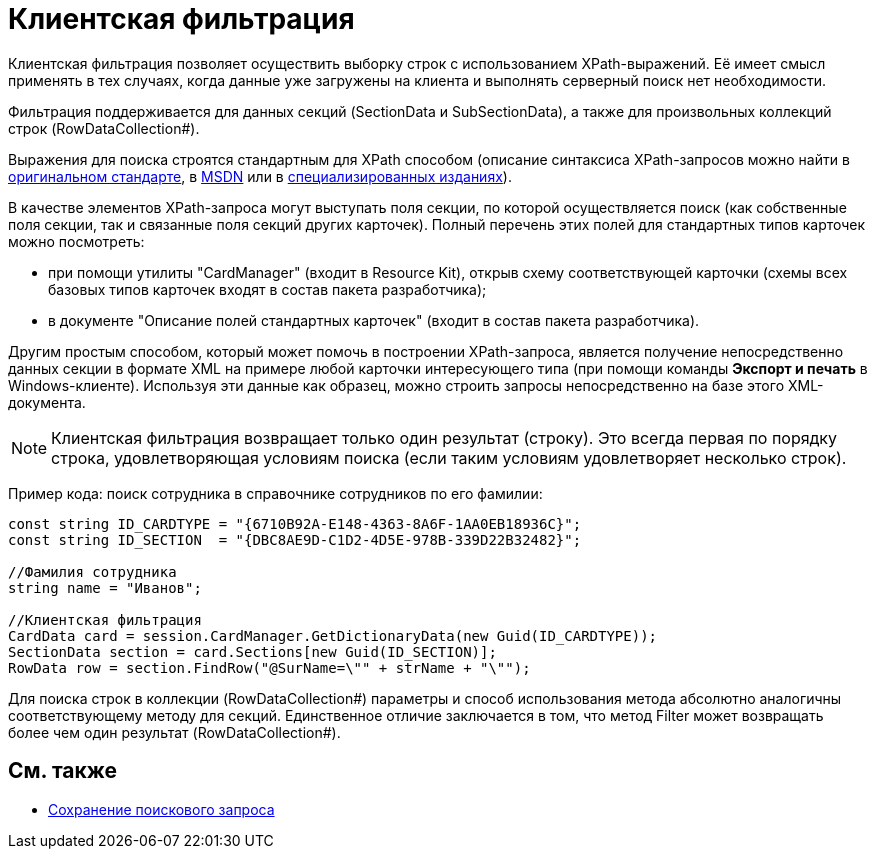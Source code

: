= Клиентская фильтрация

Клиентская фильтрация позволяет осуществить выборку строк с использованием XPath-выражений. Её имеет смысл применять в тех случаях, когда данные уже загружены на клиента и выполнять серверный поиск нет необходимости.

Фильтрация поддерживается для данных секций (SectionData и SubSectionData), а также для произвольных коллекций строк (RowDataCollection#).

Выражения для поиска строятся стандартным для XPath способом (описание синтаксиса XPath-запросов можно найти в http://www.w3.org/TR/xpath[оригинальном стандарте], в http://msdn2.microsoft.com/en-us/library/ms256115.aspx[MSDN] или в http://www.raleigh.ru/XML/w3schools/xpath/[специализированных изданиях]).

В качестве элементов XPath-запроса могут выступать поля секции, по которой осуществляется поиск (как собственные поля секции, так и связанные поля секций других карточек). Полный перечень этих полей для стандартных типов карточек можно посмотреть:

* при помощи утилиты "CardManager" (входит в Resource Kit), открыв схему соответствующей карточки (схемы всех базовых типов карточек входят в состав пакета разработчика);
* в документе "Описание полей стандартных карточек" (входит в состав пакета разработчика).

Другим простым способом, который может помочь в построении XPath-запроса, является получение непосредственно данных секции в формате XML на примере любой карточки интересующего типа (при помощи команды *Экспорт и печать* в Windows-клиенте). Используя эти данные как образец, можно строить запросы непосредственно на базе этого XML-документа.

[NOTE]
====
Клиентская фильтрация возвращает только один результат (строку). Это всегда первая по порядку строка, удовлетворяющая условиям поиска (если таким условиям удовлетворяет несколько строк).
====

Пример кода: поиск сотрудника в справочнике сотрудников по его фамилии:

[source,csharp]
----
const string ID_CARDTYPE = "{6710B92A-E148-4363-8A6F-1AA0EB18936C}";
const string ID_SECTION  = "{DBC8AE9D-C1D2-4D5E-978B-339D22B32482}";

//Фамилия сотрудника
string name = "Иванов";

//Клиентская фильтрация
CardData card = session.CardManager.GetDictionaryData(new Guid(ID_CARDTYPE));
SectionData section = card.Sections[new Guid(ID_SECTION)];
RowData row = section.FindRow("@SurName=\"" + strName + "\"");
----

Для поиска строк в коллекции (RowDataCollection#) параметры и способ использования метода абсолютно аналогичны соответствующему методу для секций. Единственное отличие заключается в том, что метод Filter может возвращать более чем один результат (RowDataCollection#).

== См. также

* xref:development-manual/dm_search_api_save.adoc[Сохранение поискового запроса]
